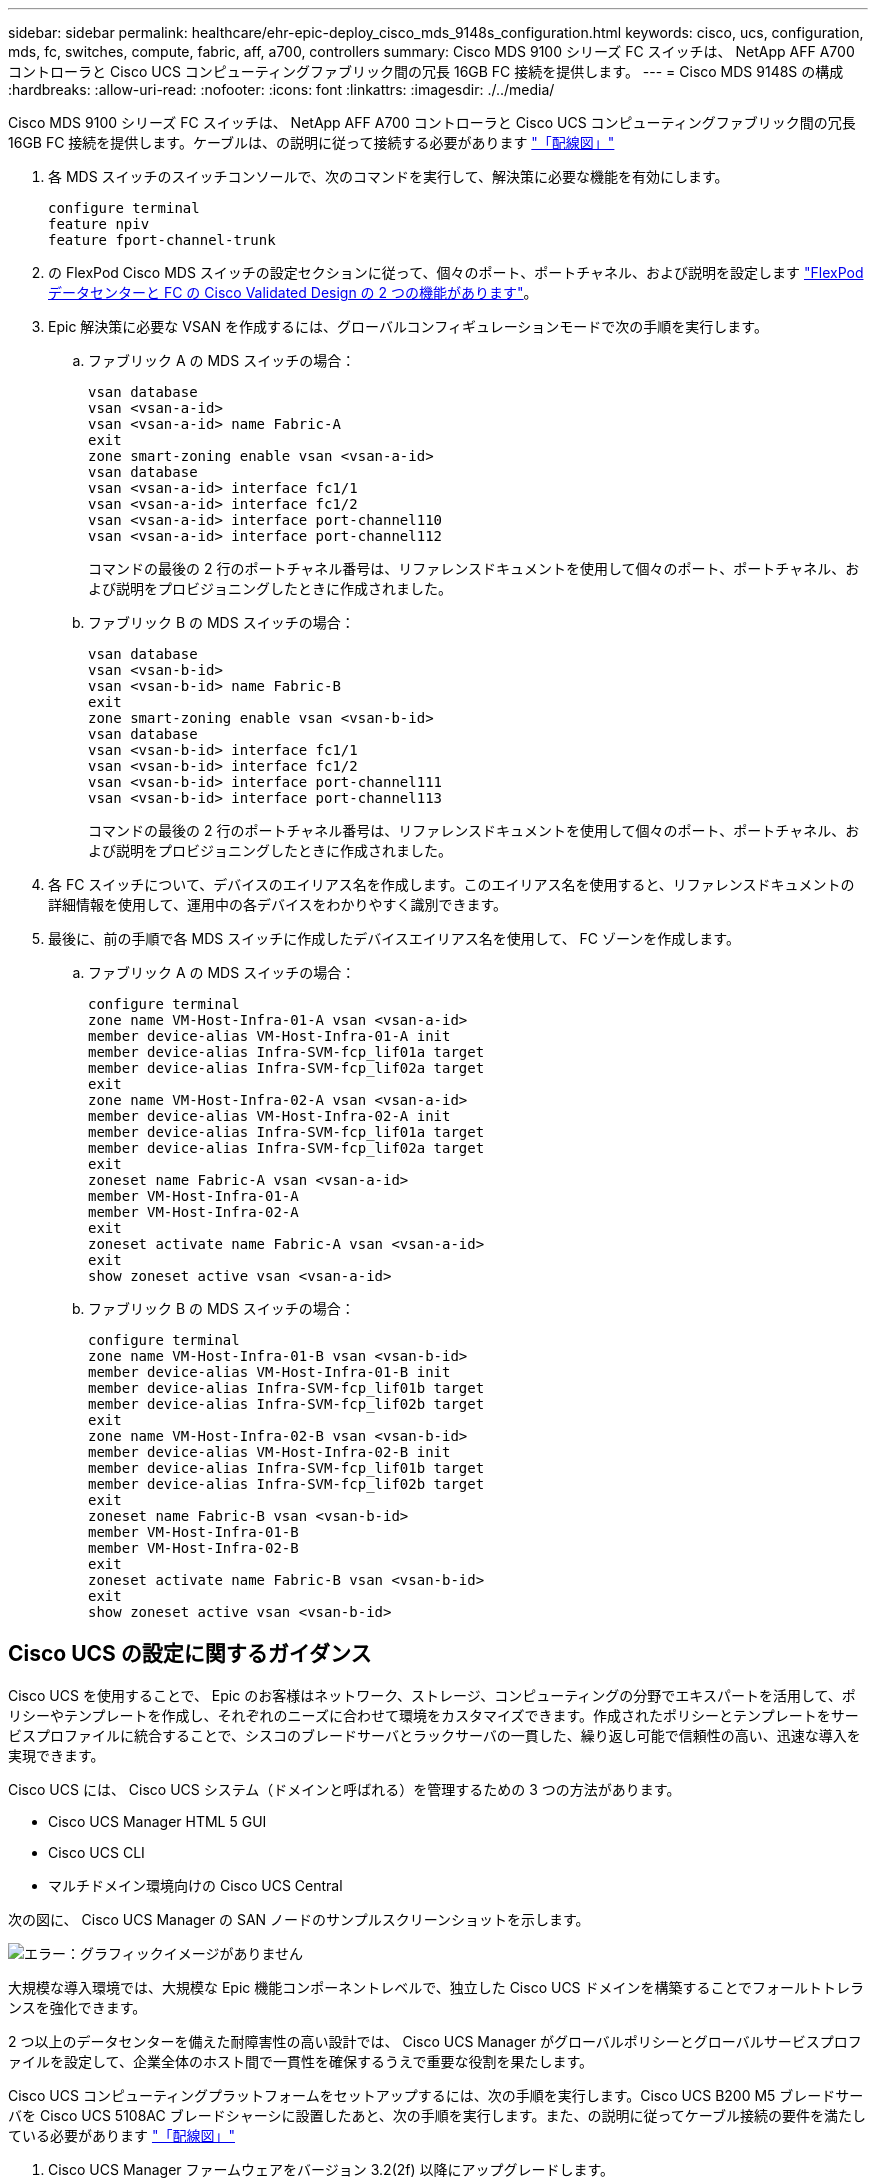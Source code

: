 ---
sidebar: sidebar 
permalink: healthcare/ehr-epic-deploy_cisco_mds_9148s_configuration.html 
keywords: cisco, ucs, configuration, mds, fc, switches, compute, fabric, aff, a700, controllers 
summary: Cisco MDS 9100 シリーズ FC スイッチは、 NetApp AFF A700 コントローラと Cisco UCS コンピューティングファブリック間の冗長 16GB FC 接続を提供します。 
---
= Cisco MDS 9148S の構成
:hardbreaks:
:allow-uri-read: 
:nofooter: 
:icons: font
:linkattrs: 
:imagesdir: ./../media/


Cisco MDS 9100 シリーズ FC スイッチは、 NetApp AFF A700 コントローラと Cisco UCS コンピューティングファブリック間の冗長 16GB FC 接続を提供します。ケーブルは、の説明に従って接続する必要があります link:ehr-epic-deploy_deployment_and_configuration_overview.html#cabling-diagram["「配線図」"]

. 各 MDS スイッチのスイッチコンソールで、次のコマンドを実行して、解決策に必要な機能を有効にします。
+
....
configure terminal
feature npiv
feature fport-channel-trunk
....
. の FlexPod Cisco MDS スイッチの設定セクションに従って、個々のポート、ポートチャネル、および説明を設定します https://www.cisco.com/c/en/us/td/docs/unified_computing/ucs/UCS_CVDs/flexpod_esxi65u1_n9fc.html["FlexPod データセンターと FC の Cisco Validated Design の 2 つの機能があります"^]。
. Epic 解決策に必要な VSAN を作成するには、グローバルコンフィギュレーションモードで次の手順を実行します。
+
.. ファブリック A の MDS スイッチの場合：
+
....
vsan database
vsan <vsan-a-id>
vsan <vsan-a-id> name Fabric-A
exit
zone smart-zoning enable vsan <vsan-a-id>
vsan database
vsan <vsan-a-id> interface fc1/1
vsan <vsan-a-id> interface fc1/2
vsan <vsan-a-id> interface port-channel110
vsan <vsan-a-id> interface port-channel112
....
+
コマンドの最後の 2 行のポートチャネル番号は、リファレンスドキュメントを使用して個々のポート、ポートチャネル、および説明をプロビジョニングしたときに作成されました。

.. ファブリック B の MDS スイッチの場合：
+
....
vsan database
vsan <vsan-b-id>
vsan <vsan-b-id> name Fabric-B
exit
zone smart-zoning enable vsan <vsan-b-id>
vsan database
vsan <vsan-b-id> interface fc1/1
vsan <vsan-b-id> interface fc1/2
vsan <vsan-b-id> interface port-channel111
vsan <vsan-b-id> interface port-channel113
....
+
コマンドの最後の 2 行のポートチャネル番号は、リファレンスドキュメントを使用して個々のポート、ポートチャネル、および説明をプロビジョニングしたときに作成されました。



. 各 FC スイッチについて、デバイスのエイリアス名を作成します。このエイリアス名を使用すると、リファレンスドキュメントの詳細情報を使用して、運用中の各デバイスをわかりやすく識別できます。
. 最後に、前の手順で各 MDS スイッチに作成したデバイスエイリアス名を使用して、 FC ゾーンを作成します。
+
.. ファブリック A の MDS スイッチの場合：
+
....
configure terminal
zone name VM-Host-Infra-01-A vsan <vsan-a-id>
member device-alias VM-Host-Infra-01-A init
member device-alias Infra-SVM-fcp_lif01a target
member device-alias Infra-SVM-fcp_lif02a target
exit
zone name VM-Host-Infra-02-A vsan <vsan-a-id>
member device-alias VM-Host-Infra-02-A init
member device-alias Infra-SVM-fcp_lif01a target
member device-alias Infra-SVM-fcp_lif02a target
exit
zoneset name Fabric-A vsan <vsan-a-id>
member VM-Host-Infra-01-A
member VM-Host-Infra-02-A
exit
zoneset activate name Fabric-A vsan <vsan-a-id>
exit
show zoneset active vsan <vsan-a-id>
....
.. ファブリック B の MDS スイッチの場合：
+
....
configure terminal
zone name VM-Host-Infra-01-B vsan <vsan-b-id>
member device-alias VM-Host-Infra-01-B init
member device-alias Infra-SVM-fcp_lif01b target
member device-alias Infra-SVM-fcp_lif02b target
exit
zone name VM-Host-Infra-02-B vsan <vsan-b-id>
member device-alias VM-Host-Infra-02-B init
member device-alias Infra-SVM-fcp_lif01b target
member device-alias Infra-SVM-fcp_lif02b target
exit
zoneset name Fabric-B vsan <vsan-b-id>
member VM-Host-Infra-01-B
member VM-Host-Infra-02-B
exit
zoneset activate name Fabric-B vsan <vsan-b-id>
exit
show zoneset active vsan <vsan-b-id>
....






== Cisco UCS の設定に関するガイダンス

Cisco UCS を使用することで、 Epic のお客様はネットワーク、ストレージ、コンピューティングの分野でエキスパートを活用して、ポリシーやテンプレートを作成し、それぞれのニーズに合わせて環境をカスタマイズできます。作成されたポリシーとテンプレートをサービスプロファイルに統合することで、シスコのブレードサーバとラックサーバの一貫した、繰り返し可能で信頼性の高い、迅速な導入を実現できます。

Cisco UCS には、 Cisco UCS システム（ドメインと呼ばれる）を管理するための 3 つの方法があります。

* Cisco UCS Manager HTML 5 GUI
* Cisco UCS CLI
* マルチドメイン環境向けの Cisco UCS Central


次の図に、 Cisco UCS Manager の SAN ノードのサンプルスクリーンショットを示します。

image:ehr-epic-deploy_image10.png["エラー：グラフィックイメージがありません"]

大規模な導入環境では、大規模な Epic 機能コンポーネントレベルで、独立した Cisco UCS ドメインを構築することでフォールトトレランスを強化できます。

2 つ以上のデータセンターを備えた耐障害性の高い設計では、 Cisco UCS Manager がグローバルポリシーとグローバルサービスプロファイルを設定して、企業全体のホスト間で一貫性を確保するうえで重要な役割を果たします。

Cisco UCS コンピューティングプラットフォームをセットアップするには、次の手順を実行します。Cisco UCS B200 M5 ブレードサーバを Cisco UCS 5108AC ブレードシャーシに設置したあと、次の手順を実行します。また、の説明に従ってケーブル接続の要件を満たしている必要があります link:ehr-epic-deploy_deployment_and_configuration_overview.html#cabling-diagram["「配線図」"]

. Cisco UCS Manager ファームウェアをバージョン 3.2(2f) 以降にアップグレードします。
. ドメインのレポート、コールホーム機能、および NTP 設定を行います。
. 各ファブリックインターコネクトにサーバポートとアップリンクポートを設定します。
. シャーシ検出ポリシーを編集します。
. アウトオブバンド管理用のアドレスプールを作成します。 UUID 、 MAC アドレス、サーバ、 WWNN 、 WWPN を指定します。
. イーサネットおよび FC アップリンクポートチャネルおよび VSAN を作成します。
. SAN 接続、ネットワーク制御、サーバプールの認定、電源制御、サーバ BIOS 、 デフォルトのメンテナンスに使用できます。
. vNIC および vHBA テンプレートを作成します。
. vMedia ブートポリシーと FC ブートポリシーを作成します。
. 各 Epic プラットフォーム要素のサービスプロファイルテンプレートとサービスプロファイルを作成します。
. サービスプロファイルを適切なブレードサーバに関連付けます。


FlexPod の Cisco UCS サービスプロファイルの各主要要素を設定する詳細な手順については、を参照してください https://www.cisco.com/c/en/us/td/docs/unified_computing/ucs/UCS_CVDs/flexpod_esxi65u1_n9fc.html["FlexPod データセンターと FC の Cisco Validated Design の 2 つの機能があります"^] 文書化

Epic の導入では、導入される Epic エレメントに基づいてさまざまなサービスプロファイルタイプを推奨しています。サーバプールとサーバプールの認定を使用することで、お客様は特定のホストロールへのサービスプロファイルの展開を識別し、自動化することができます。サービスプロファイルのサンプルリストは次のとおりです。

* Epic Chronicle Cache データベースホストの場合：
+
** 本番ホストのサービスプロファイル
** Reporting Service のホストプロファイル
** ディザスタリカバリホストのサービスプロファイル
** ホットスペアホストサービスプロファイル


* Epic Hyperspace ホストの場合：
+
** VDI ホストサービスプロファイル
** Citrix XenApp ホストサービスプロファイル
** ディザスタリカバリホストのサービスプロファイル
** ホットスペアホストサービスプロファイル


* Epic cogito および Clarity データベースホストの場合：
+
** データベースホストサービスプロファイル（ Clarity RDBMS およびビジネスオブジェクト）


* Epic Services ホストの場合：
+
** アプリケーションホストプロファイル（印刷形式、リレー、通信、 Web BLOB など）



